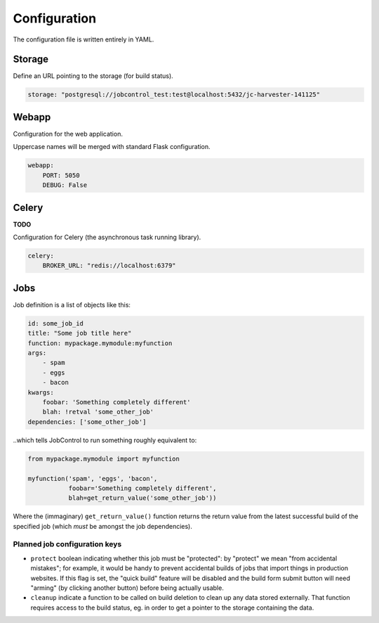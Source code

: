Configuration
#############

The configuration file is written entirely in YAML.


Storage
=======

Define an URL pointing to the storage (for build status).

.. code-block:: yaml

    storage: "postgresql://jobcontrol_test:test@localhost:5432/jc-harvester-141125"

Webapp
======

Configuration for the web application.

Uppercase names will be merged with standard Flask configuration.


.. code-block:: yaml

    webapp:
        PORT: 5050
        DEBUG: False


Celery
======

**TODO**

Configuration for Celery (the asynchronous task running library).


.. code-block:: yaml

    celery:
        BROKER_URL: "redis://localhost:6379"


Jobs
====

Job definition is a list of objects like this:

.. code-block:: yaml

    id: some_job_id
    title: "Some job title here"
    function: mypackage.mymodule:myfunction
    args:
        - spam
        - eggs
        - bacon
    kwargs:
        foobar: 'Something completely different'
        blah: !retval 'some_other_job'
    dependencies: ['some_other_job']

..which tells JobControl to run something roughly equivalent to:

.. code-block:: python

    from mypackage.mymodule import myfunction

    myfunction('spam', 'eggs', 'bacon',
               foobar='Something completely different',
               blah=get_return_value('some_other_job'))

Where the (immaginary) ``get_return_value()`` function returns the return
value from the latest successful build of the specified job (which *must*
be amongst the job dependencies).


Planned job configuration keys
------------------------------

- ``protect`` boolean indicating whether this job must be "protected":
  by "protect" we mean "from accidental mistakes"; for example, it would
  be handy to prevent accidental builds of jobs that import things in
  production websites. If this flag is set, the "quick build" feature
  will be disabled and the build form submit button will need "arming"
  (by clicking another button) before being actually usable.

- ``cleanup`` indicate a function to be called on build deletion to clean up
  any data stored externally. That function requires access to the build
  status, eg. in order to get a pointer to the storage containing the data.
